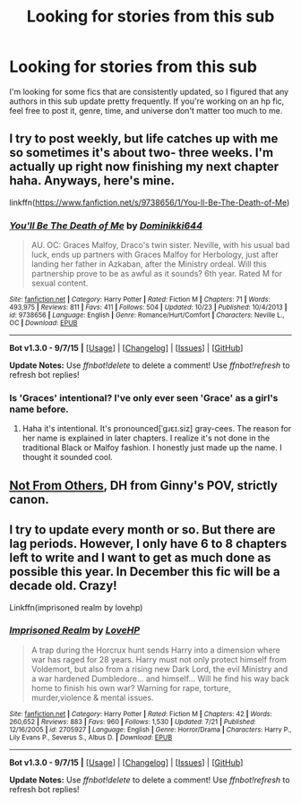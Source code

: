 #+TITLE: Looking for stories from this sub

* Looking for stories from this sub
:PROPERTIES:
:Author: Some_Awe
:Score: 8
:DateUnix: 1446872877.0
:DateShort: 2015-Nov-07
:FlairText: Request
:END:
I'm looking for some fics that are consistently updated, so I figured that any authors in this sub update pretty frequently. If you're working on an hp fic, feel free to post it, genre, time, and universe don't matter too much to me.


** I try to post weekly, but life catches up with me so sometimes it's about two- three weeks. I'm actually up right now finishing my next chapter haha. Anyways, here's mine.

linkffn([[https://www.fanfiction.net/s/9738656/1/You-ll-Be-The-Death-of-Me]])
:PROPERTIES:
:Author: grace644
:Score: 3
:DateUnix: 1446904336.0
:DateShort: 2015-Nov-07
:END:

*** [[http://www.fanfiction.net/s/9738656/1/][*/You'll Be The Death of Me/*]] by [[https://www.fanfiction.net/u/4480473/Dominikki644][/Dominikki644/]]

#+begin_quote
  AU. OC: Graces Malfoy, Draco's twin sister. Neville, with his usual bad luck, ends up partners with Graces Malfoy for Herbology, just after landing her father in Azkaban, after the Ministry ordeal. Will this partnership prove to be as awful as it sounds? 6th year. Rated M for sexual content.
#+end_quote

^{/Site/: [[http://www.fanfiction.net/][fanfiction.net]] *|* /Category/: Harry Potter *|* /Rated/: Fiction M *|* /Chapters/: 71 *|* /Words/: 493,975 *|* /Reviews/: 811 *|* /Favs/: 411 *|* /Follows/: 504 *|* /Updated/: 10/23 *|* /Published/: 10/4/2013 *|* /id/: 9738656 *|* /Language/: English *|* /Genre/: Romance/Hurt/Comfort *|* /Characters/: Neville L., OC *|* /Download/: [[http://www.p0ody-files.com/ff_to_ebook/mobile/makeEpub.php?id=9738656][EPUB]]}

--------------

*Bot v1.3.0 - 9/7/15* *|* [[[https://github.com/tusing/reddit-ffn-bot/wiki/Usage][Usage]]] | [[[https://github.com/tusing/reddit-ffn-bot/wiki/Changelog][Changelog]]] | [[[https://github.com/tusing/reddit-ffn-bot/issues/][Issues]]] | [[[https://github.com/tusing/reddit-ffn-bot/][GitHub]]]

*Update Notes:* Use /ffnbot!delete/ to delete a comment! Use /ffnbot!refresh/ to refresh bot replies!
:PROPERTIES:
:Author: FanfictionBot
:Score: 1
:DateUnix: 1446904400.0
:DateShort: 2015-Nov-07
:END:


*** Is 'Graces' intentional? I've only ever seen 'Grace' as a girl's name before.
:PROPERTIES:
:Author: waylandertheslayer
:Score: 1
:DateUnix: 1447007571.0
:DateShort: 2015-Nov-08
:END:

**** Haha it's intentional. It's pronounced[ˈgɹɛɪ.siz] gray-cees. The reason for her name is explained in later chapters. I realize it's not done in the traditional Black or Malfoy fashion. I honestly just made up the name. I thought it sounded cool.
:PROPERTIES:
:Author: grace644
:Score: 1
:DateUnix: 1447018557.0
:DateShort: 2015-Nov-09
:END:


** [[https://www.fanfiction.net/s/11419408/1/Not-From-Others][Not From Others]], DH from Ginny's POV, strictly canon.
:PROPERTIES:
:Author: FloreatCastellum
:Score: 2
:DateUnix: 1446885726.0
:DateShort: 2015-Nov-07
:END:


** I try to update every month or so. But there are lag periods. However, I only have 6 to 8 chapters left to write and I want to get as much done as possible this year. In December this fic will be a decade old. Crazy!

Linkffn(imprisoned realm by lovehp)
:PROPERTIES:
:Author: ello_arry
:Score: 1
:DateUnix: 1446971917.0
:DateShort: 2015-Nov-08
:END:

*** [[http://www.fanfiction.net/s/2705927/1/][*/Imprisoned Realm/*]] by [[https://www.fanfiction.net/u/245967/LoveHP][/LoveHP/]]

#+begin_quote
  A trap during the Horcrux hunt sends Harry into a dimension where war has raged for 28 years. Harry must not only protect himself from Voldemort, but also from a rising new Dark Lord, the evil Ministry and a war hardened Dumbledore... and himself... Will he find his way back home to finish his own war? Warning for rape, torture, murder,violence & mental issues.
#+end_quote

^{/Site/: [[http://www.fanfiction.net/][fanfiction.net]] *|* /Category/: Harry Potter *|* /Rated/: Fiction M *|* /Chapters/: 42 *|* /Words/: 260,652 *|* /Reviews/: 883 *|* /Favs/: 960 *|* /Follows/: 1,530 *|* /Updated/: 7/21 *|* /Published/: 12/16/2005 *|* /id/: 2705927 *|* /Language/: English *|* /Genre/: Horror/Drama *|* /Characters/: Harry P., Lily Evans P., Severus S., Albus D. *|* /Download/: [[http://www.p0ody-files.com/ff_to_ebook/mobile/makeEpub.php?id=2705927][EPUB]]}

--------------

*Bot v1.3.0 - 9/7/15* *|* [[[https://github.com/tusing/reddit-ffn-bot/wiki/Usage][Usage]]] | [[[https://github.com/tusing/reddit-ffn-bot/wiki/Changelog][Changelog]]] | [[[https://github.com/tusing/reddit-ffn-bot/issues/][Issues]]] | [[[https://github.com/tusing/reddit-ffn-bot/][GitHub]]]

*Update Notes:* Use /ffnbot!delete/ to delete a comment! Use /ffnbot!refresh/ to refresh bot replies!
:PROPERTIES:
:Author: FanfictionBot
:Score: 1
:DateUnix: 1446971948.0
:DateShort: 2015-Nov-08
:END:
